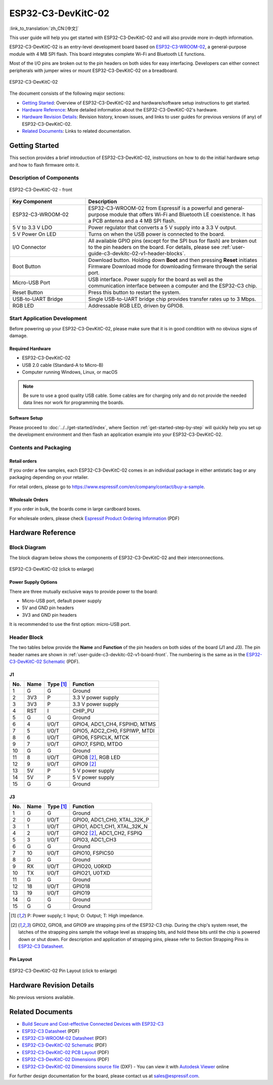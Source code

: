 ===================
ESP32-C3-DevKitC-02
===================

:link_to_translation:`zh_CN:[中文]`

This user guide will help you get started with ESP32-C3-DevKitC-02 and will also provide more in-depth information.

ESP32-C3-DevKitC-02 is an entry-level development board based on `ESP32-C3-WROOM-02 <https://www.espressif.com/sites/default/files/documentation/esp32-c3-wroom-02_datasheet_en.pdf>`_, a general-purpose module with 4 MB SPI flash. This board integrates complete Wi-Fi and Bluetooth LE functions.

Most of the I/O pins are broken out to the pin headers on both sides for easy interfacing. Developers can either connect peripherals with jumper wires or mount ESP32-C3-DevKitC-02 on a breadboard.

.. figure:: ../../../_static/esp32-c3-devkitc-02-v1-isometric.png
    :align: center
    :alt: ESP32-C3-DevKitC-02
    :figclass: align-center

    ESP32-C3-DevKitC-02
    
The document consists of the following major sections:

- `Getting Started`_: Overview of ESP32-C3-DevKitC-02 and hardware/software setup instructions to get started.
- `Hardware Reference`_: More detailed information about the ESP32-C3-DevKitC-02's hardware.
- `Hardware Revision Details`_: Revision history, known issues, and links to user guides for previous versions (if any) of ESP32-C3-DevKitC-02.
- `Related Documents`_: Links to related documentation.

Getting Started
===============

This section provides a brief introduction of ESP32-C3-DevKitC-02, instructions on how to do the initial hardware setup and how to flash firmware onto it.

Description of Components
-------------------------

.. _user-guide-c3-devkitc-02-v1-board-front:

.. figure:: ../../../_static/esp32-c3-devkitc-02-v1-annotated-photo.png
    :align: center
    :alt: ESP32-C3-DevKitC-02 - front
    :figclass: align-center

    ESP32-C3-DevKitC-02 - front

.. list-table::
   :widths: 30 70
   :header-rows: 1

   * - Key Component
     - Description
   * - ESP32-C3-WROOM-02
     - ESP32-C3-WROOM-02 from Espressif is a powerful and general-purpose module that offers Wi-Fi and Bluetooth LE coexistence. It has a PCB antenna and a 4 MB SPI flash.
   * - 5 V to 3.3 V LDO
     - Power regulator that converts a 5 V supply into a 3.3 V output.
   * - 5 V Power On LED
     - Turns on when the USB power is connected to the board.
   * - I/O Connector
     - All available GPIO pins (except for the SPI bus for flash) are broken out to the pin headers on the board. For details, please see :ref:`user-guide-c3-devkitc-02-v1-header-blocks`.
   * - Boot Button
     - Download button. Holding down **Boot** and then pressing **Reset** initiates Firmware Download mode for downloading firmware through the serial port.
   * - Micro-USB Port
     - USB interface. Power supply for the board as well as the communication interface between a computer and the ESP32-C3 chip.
   * - Reset Button
     - Press this button to restart the system.
   * - USB-to-UART Bridge
     - Single USB-to-UART bridge chip provides transfer rates up to 3 Mbps.
   * - RGB LED
     - Addressable RGB LED, driven by GPIO8.


Start Application Development
-----------------------------

Before powering up your ESP32-C3-DevKitC-02, please make sure that it is in good condition with no obvious signs of damage.

Required Hardware
^^^^^^^^^^^^^^^^^

- ESP32-C3-DevKitC-02
- USB 2.0 cable (Standard-A to Micro-B)
- Computer running Windows, Linux, or macOS

.. note::

  Be sure to use a good quality USB cable. Some cables are for charging only and do not provide the needed data lines nor work for programming the boards.

Software Setup
^^^^^^^^^^^^^^

Please proceed to :doc:`../../get-started/index`, where Section :ref:`get-started-step-by-step` will quickly help you set up the development environment and then flash an application example into your ESP32-C3-DevKitC-02.

Contents and Packaging
----------------------

Retail orders
^^^^^^^^^^^^^

If you order a few samples, each ESP32-C3-DevKitC-02 comes in an individual package in either antistatic bag or any packaging depending on your retailer.

For retail orders, please go to https://www.espressif.com/en/company/contact/buy-a-sample.


Wholesale Orders
^^^^^^^^^^^^^^^^

If you order in bulk, the boards come in large cardboard boxes.

For wholesale orders, please check `Espressif Product Ordering Information <https://www.espressif.com/sites/default/files/documentation/espressif_products_ordering_information_en.pdf>`_ (PDF)

Hardware Reference
==================

Block Diagram
-------------

The block diagram below shows the components of ESP32-C3-DevKitC-02 and their interconnections.

.. figure:: ../../../_static/esp32-c3-devkitc-02-v1-block-diags.png
    :align: center
    :scale: 70%
    :alt: ESP32-C3-DevKitC-02 (click to enlarge)
    :figclass: align-center

    ESP32-C3-DevKitC-02 (click to enlarge)

Power Supply Options
^^^^^^^^^^^^^^^^^^^^

There are three mutually exclusive ways to provide power to the board:

- Micro-USB port, default power supply
- 5V and GND pin headers
- 3V3 and GND pin headers

It is recommended to use the first option: micro-USB port.

.. _user-guide-c3-devkitc-02-v1-header-blocks:

Header Block
------------

The two tables below provide the **Name** and **Function** of the pin headers on both sides of the board (J1 and J3). The pin header names are shown in :ref:`user-guide-c3-devkitc-02-v1-board-front`. The numbering is the same as in the `ESP32-C3-DevKitC-02 Schematic`_ (PDF).

J1
^^^
===  ====  ==========  ===================================
No.  Name  Type [1]_    Function
===  ====  ==========  ===================================
1    G     G           Ground
2    3V3   P           3.3 V power supply
3    3V3   P           3.3 V power supply
4    RST   I           CHIP_PU
5    G     G           Ground
6    4     I/O/T       GPIO4, ADC1_CH4, FSPIHD, MTMS 
7    5     I/O/T       GPIO5, ADC2_CH0, FSPIWP, MTDI
8    6     I/O/T       GPIO6, FSPICLK, MTCK
9    7     I/O/T       GPIO7, FSPID, MTDO
10   G     G           Ground
11   8     I/O/T       GPIO8 [2]_, RGB LED 
12   9     I/O/T       GPIO9 [2]_
13   5V    P           5 V power supply
14   5V    P           5 V power supply
15   G     G           Ground
===  ====  ==========  ===================================

J3
^^^
===  ====  ==========  ====================================
No.  Name  Type [1]_   Function
===  ====  ==========  ====================================
1    G     G           Ground
2    0     I/O/T       GPIO0, ADC1_CH0, XTAL_32K_P 
3    1     I/O/T       GPIO1, ADC1_CH1, XTAL_32K_N 
4    2     I/O/T       GPIO2 [2]_, ADC1_CH2, FSPIQ 
5    3     I/O/T       GPIO3, ADC1_CH3 
6    G     G           Ground
7    10    I/O/T       GPIO10, FSPICS0 
8    G     G           Ground
9    RX    I/O/T       GPIO20, U0RXD 
10   TX    I/O/T       GPIO21, U0TXD 
11   G     G           Ground
12   18    I/O/T       GPIO18 
13   19    I/O/T       GPIO19 
14   G     G           Ground
15   G     G           Ground
===  ====  ==========  ====================================

.. [1] P: Power supply; I: Input; O: Output; T: High impedance.
.. [2] GPIO2, GPIO8, and GPIO9 are strapping pins of the ESP32-C3 chip. During the chip's system reset, the latches of the strapping pins sample the voltage level as strapping bits, and hold these bits until the chip is powered down or shut down. For description and application of strapping pins, please refer to Section Strapping Pins in `ESP32-C3 Datasheet`_.

Pin Layout
^^^^^^^^^^^
.. figure:: ../../../_static/esp32-c3-devkitc-02-v1-pinout.png
    :align: center
    :scale: 100%
    :alt: ESP32-C3-DevKitC-02 (click to enlarge)
    :figclass: align-center

    ESP32-C3-DevKitC-02 Pin Layout (click to enlarge)

Hardware Revision Details
=========================

No previous versions available.

Related Documents
=================
* `Build Secure and Cost-effective Connected Devices with ESP32-C3 <http://c3.espressif.com/>`_
* `ESP32-C3 Datasheet`_ (PDF) 
* `ESP32-C3-WROOM-02 Datasheet`_ (PDF)
* `ESP32-C3-DevKitC-02 Schematic`_ (PDF)
* `ESP32-C3-DevKitC-02 PCB Layout <https://dl.espressif.com/dl/schematics/PCB_ESP32-C3-DevKitC-02_V1_1_20210121AA.pdf>`_ (PDF)
* `ESP32-C3-DevKitC-02 Dimensions <https://dl.espressif.com/dl/schematics/DXF_ESP32-C3-DevKitC-02_V1_1_20210121AA.pdf>`_ (PDF)
* `ESP32-C3-DevKitC-02 Dimensions source file <https://dl.espressif.com/dl/schematics/DXF_ESP32-C3-DevKitC-02_V1_1_20210121AA.dxf>`_ (DXF) - You can view it with `Autodesk Viewer <https://viewer.autodesk.com/>`_ online

For further design documentation for the board, please contact us at `sales@espressif.com <sales@espressif.com>`_.


.. _ESP32-C3 Datasheet: https://www.espressif.com/sites/default/files/documentation/esp32-c3_datasheet_en.pdf
.. _ESP32-C3-WROOM-02 Datasheet: https://www.espressif.com/sites/default/files/documentation/esp32-c3-wroom-02_datasheet_en.pdf
.. _ESP32-C3-DevKitC-02 Schematic: https://dl.espressif.com/dl/schematics/SCH_ESP32-C3-DEVKITC-02_V1_1_20210126A.pdf
